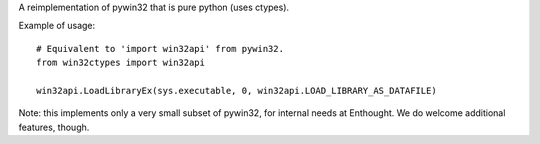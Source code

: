 A reimplementation of pywin32 that is pure python (uses ctypes).

Example of usage::

    # Equivalent to 'import win32api' from pywin32.
    from win32ctypes import win32api

    win32api.LoadLibraryEx(sys.executable, 0, win32api.LOAD_LIBRARY_AS_DATAFILE)

Note: this implements only a very small subset of pywin32, for internal needs
at Enthought. We do welcome additional features, though.
